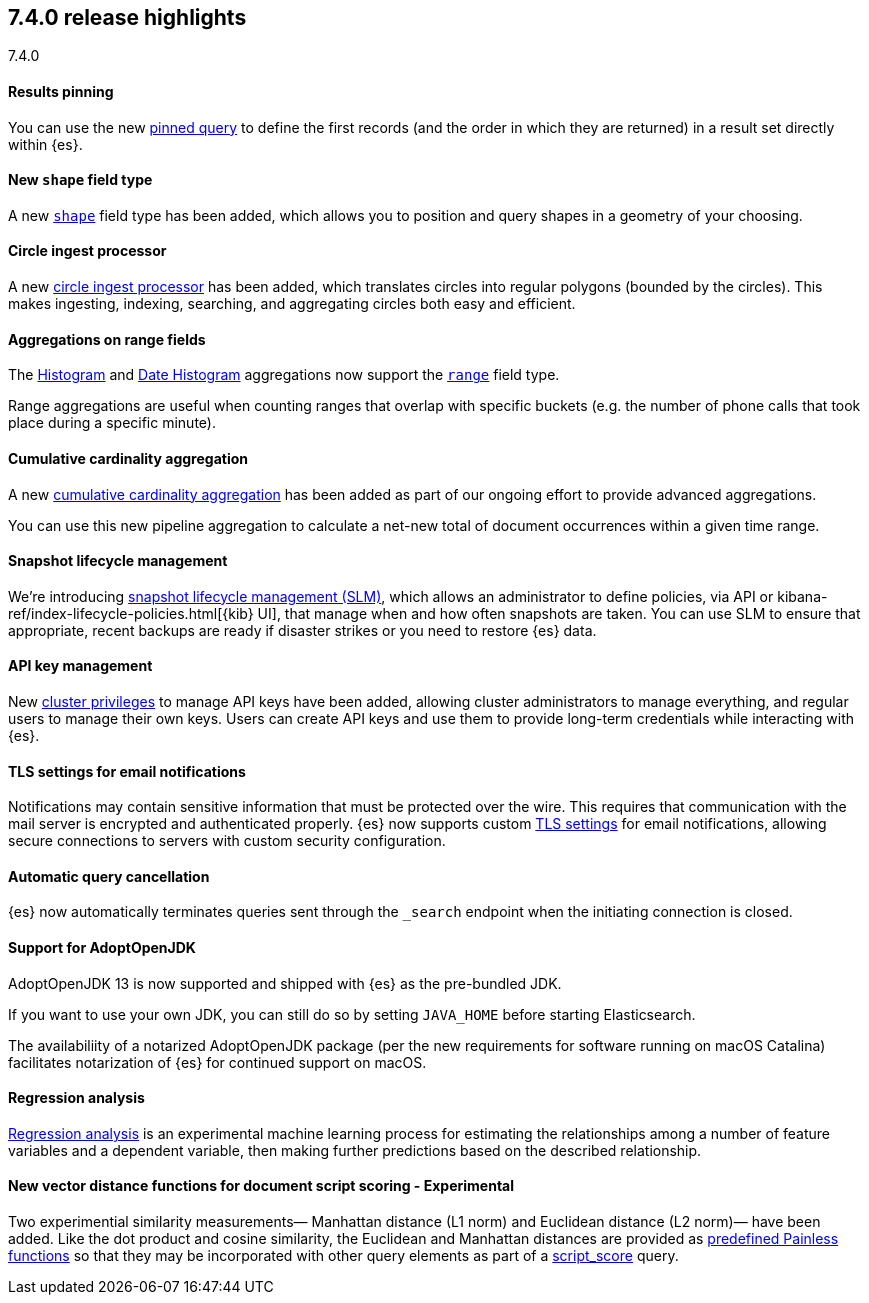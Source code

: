 [[release-highlights-7.4.0]]
== 7.4.0 release highlights
++++
<titleabbrev>7.4.0</titleabbrev>
++++

//NOTE: The notable-highlights tagged regions are re-used in the
//Installation and Upgrade Guide

// tag::notable-highlights[]
[float]
==== Results pinning

You can use the new <<query-dsl-pinned-query,pinned query>>
to define the first records
(and the order in which they are returned)
in a result set directly within {es}.

// end::notable-highlights[]

// tag::notable-highlights[]
[float]
==== New `shape` field type

A new <<shape,`shape`>> field type has been added,
which allows you to position and query shapes
in a geometry of your choosing.

// end::notable-highlights[]

// tag::notable-highlights[]
[float]
==== Circle ingest processor

A new <<ingest-circle-processor, circle ingest processor>> has been added,
which translates circles into regular polygons (bounded by the circles).
This makes ingesting, indexing, searching, and aggregating circles both easy and efficient.

// end::notable-highlights[]

// tag::notable-highlights[]
[float]
==== Aggregations on range fields

The <<search-aggregations-bucket-histogram-aggregation,Histogram>>
and <<search-aggregations-bucket-datehistogram-aggregation,Date Histogram>>
aggregations now support the <<range,`range`>> field type.

Range aggregations are useful
when counting ranges that overlap with specific buckets
(e.g. the number of phone calls that took place during a specific minute).

// end::notable-highlights[]

// tag::notable-highlights[]
[float]
==== Cumulative cardinality aggregation

A new <<search-aggregations-pipeline-cumulative-cardinality-aggregation,cumulative cardinality aggregation>>
has been added
as part of our ongoing effort to provide advanced aggregations.

You can use this new pipeline aggregation
to calculate a net-new total of document occurrences
within a given time range.

// end::notable-highlights[]

// tag::notable-highlights[]
[float]
==== Snapshot lifecycle management

We’re introducing <<getting-started-snapshot-lifecycle-management,snapshot lifecycle management (SLM)>>,
which allows an administrator to define policies, 
via API or kibana-ref/index-lifecycle-policies.html[{kib} UI],
that manage when and how often snapshots are taken.
You can use SLM
to ensure that appropriate, recent backups are ready
if disaster strikes
or you need to restore {es} data. 

// end::notable-highlights[]

// tag::notable-highlights[]
[float]
==== API key management

New <<security-privileges,cluster privileges>> to manage API keys have been added,
allowing cluster administrators to manage everything,
and regular users to manage their own keys.
Users can create API keys
and use them to provide long-term credentials
while interacting with {es}. 

// end::notable-highlights[]

// tag::notable-highlights[]
[float]
==== TLS settings for email notifications

Notifications may contain sensitive information that must be protected over the wire. This requires that communication with the mail server is encrypted and authenticated properly.
{es} now supports custom <<ssl-notification-smtp-settings,TLS settings>> for email notifications,
allowing secure connections to servers with custom security configuration.

// end::notable-highlights[]

// tag::notable-highlights[]
[float]
==== Automatic query cancellation

{es} now automatically terminates queries
sent through the `_search` endpoint
when the initiating connection is closed.

// end::notable-highlights[]

// tag::notable-highlights[]
[float]
==== Support for AdoptOpenJDK

AdoptOpenJDK 13 is now supported and shipped with {es} as the pre-bundled JDK.

If you want to use your own JDK,
you can still do so by setting `JAVA_HOME` before starting Elasticsearch.

The availabiliity of a notarized AdoptOpenJDK package
(per the new requirements for software running on macOS Catalina)
facilitates notarization of {es} for continued support on macOS. 

// end::notable-highlights[]

// tag::notable-highlights[]
[float]
==== Regression analysis

<<dfa-regression,Regression analysis>> is an experimental machine learning process
for estimating the relationships among a number of feature variables and a dependent variable,
then making further predictions based on the described relationship.

// end::notable-highlights[]

// tag::notable-highlights[]
[float]
==== New vector distance functions for document script scoring - Experimental

Two experimential similarity measurements—
Manhattan distance (L1 norm)
and Euclidean distance (L2 norm)—
have been added.
Like the dot product and cosine similarity,
the Euclidean and Manhattan distances are provided as <<vector-functions,predefined Painless functions>>
so that they may be incorporated with other query elements
as part of a <<query-dsl-script-score-query,script_score>> query.

// end::notable-highlights[]

